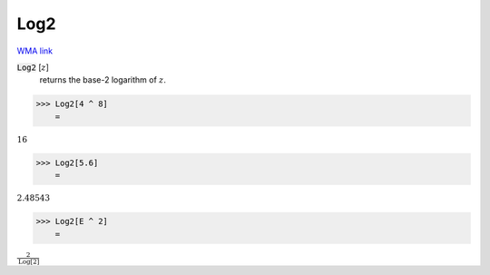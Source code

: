 Log2
====

`WMA link <https://reference.wolfram.com/language/ref/Log2.html>`_


:code:`Log2` [:math:`z`]
    returns the base-2 logarithm of :math:`z`.





>>> Log2[4 ^ 8]
    =

:math:`16`


>>> Log2[5.6]
    =

:math:`2.48543`


>>> Log2[E ^ 2]
    =

:math:`\frac{2}{\text{Log}\left[2\right]}`


